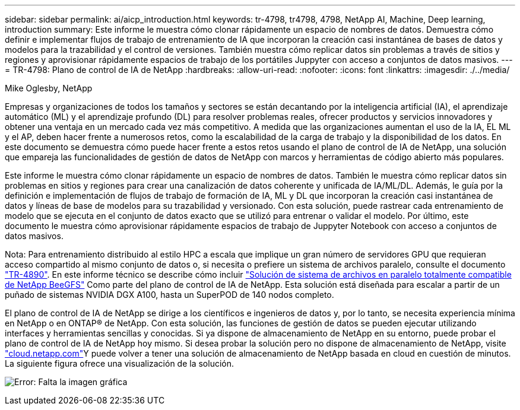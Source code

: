---
sidebar: sidebar 
permalink: ai/aicp_introduction.html 
keywords: tr-4798, tr4798, 4798, NetApp AI, Machine, Deep learning, introduction 
summary: Este informe le muestra cómo clonar rápidamente un espacio de nombres de datos. Demuestra cómo definir e implementar flujos de trabajo de entrenamiento de IA que incorporan la creación casi instantánea de bases de datos y modelos para la trazabilidad y el control de versiones. También muestra cómo replicar datos sin problemas a través de sitios y regiones y aprovisionar rápidamente espacios de trabajo de los portátiles Juppyter con acceso a conjuntos de datos masivos. 
---
= TR-4798: Plano de control de IA de NetApp
:hardbreaks:
:allow-uri-read: 
:nofooter: 
:icons: font
:linkattrs: 
:imagesdir: ./../media/


Mike Oglesby, NetApp

[role="lead"]
Empresas y organizaciones de todos los tamaños y sectores se están decantando por la inteligencia artificial (IA), el aprendizaje automático (ML) y el aprendizaje profundo (DL) para resolver problemas reales, ofrecer productos y servicios innovadores y obtener una ventaja en un mercado cada vez más competitivo. A medida que las organizaciones aumentan el uso de la IA, EL ML y el AP, deben hacer frente a numerosos retos, como la escalabilidad de la carga de trabajo y la disponibilidad de los datos. En este documento se demuestra cómo puede hacer frente a estos retos usando el plano de control de IA de NetApp, una solución que empareja las funcionalidades de gestión de datos de NetApp con marcos y herramientas de código abierto más populares.

Este informe le muestra cómo clonar rápidamente un espacio de nombres de datos. También le muestra cómo replicar datos sin problemas en sitios y regiones para crear una canalización de datos coherente y unificada de IA/ML/DL. Además, le guía por la definición e implementación de flujos de trabajo de formación de IA, ML y DL que incorporan la creación casi instantánea de datos y líneas de base de modelos para su trazabilidad y versionado. Con esta solución, puede rastrear cada entrenamiento de modelo que se ejecuta en el conjunto de datos exacto que se utilizó para entrenar o validar el modelo. Por último, este documento le muestra cómo aprovisionar rápidamente espacios de trabajo de Juppyter Notebook con acceso a conjuntos de datos masivos.

Nota: Para entrenamiento distribuido al estilo HPC a escala que implique un gran número de servidores GPU que requieran acceso compartido al mismo conjunto de datos o, si necesita o prefiere un sistema de archivos paralelo, consulte el documento link:https://www.netapp.com/pdf.html?item=/media/31317-tr-4890.pdf["TR-4890"^]. En este informe técnico se describe cómo incluir link:https://blog.netapp.com/solution-support-for-beegfs-and-e-series/["Solución de sistema de archivos en paralelo totalmente compatible de NetApp BeeGFS"^] Como parte del plano de control de IA de NetApp. Esta solución está diseñada para escalar a partir de un puñado de sistemas NVIDIA DGX A100, hasta un SuperPOD de 140 nodos completo.

El plano de control de IA de NetApp se dirige a los científicos e ingenieros de datos y, por lo tanto, se necesita experiencia mínima en NetApp o en ONTAP® de NetApp. Con esta solución, las funciones de gestión de datos se pueden ejecutar utilizando interfaces y herramientas sencillas y conocidas. Si ya dispone de almacenamiento de NetApp en su entorno, puede probar el plano de control de IA de NetApp hoy mismo. Si desea probar la solución pero no dispone de almacenamiento de NetApp, visite http://cloud.netapp.com/["cloud.netapp.com"^]Y puede volver a tener una solución de almacenamiento de NetApp basada en cloud en cuestión de minutos. La siguiente figura ofrece una visualización de la solución.

image:aicp_image1.png["Error: Falta la imagen gráfica"]
